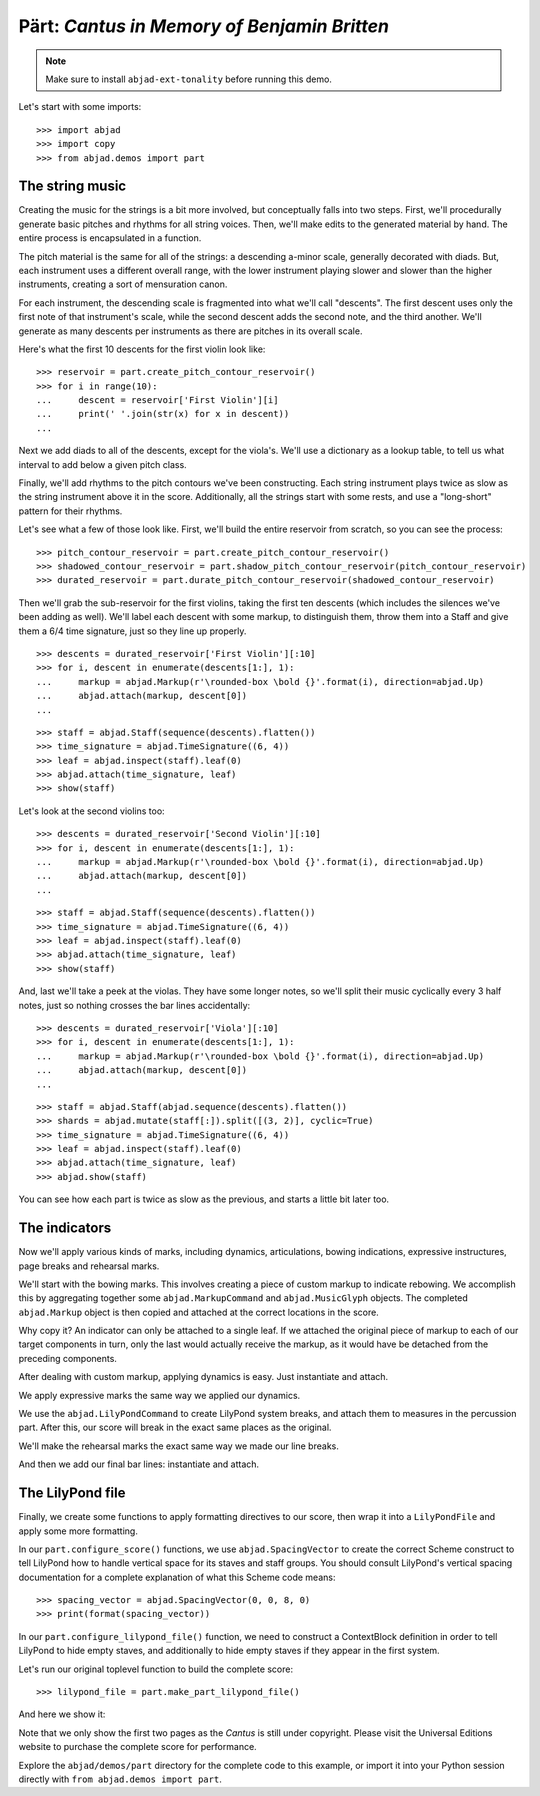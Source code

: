 Pärt: *Cantus in Memory of Benjamin Britten*
============================================

..  book-defaults::
    :lilypond/stylesheet: literature-examples.ily

..  note::

    Make sure to install ``abjad-ext-tonality`` before running this demo.

Let's start with some imports:

::

    >>> import abjad
    >>> import copy
    >>> from abjad.demos import part


The string music
----------------

Creating the music for the strings is a bit more involved, but conceptually
falls into two steps.  First, we'll procedurally generate basic pitches and
rhythms for all string voices.  Then, we'll make edits to the generated
material by hand.  The entire process is encapsulated in a function.

The pitch material is the same for all of the strings: a descending a-minor
scale, generally decorated with diads.  But, each instrument uses a different
overall range, with the lower instrument playing slower and slower than the
higher instruments, creating a sort of mensuration canon.

For each instrument, the descending scale is fragmented into what we'll call
"descents".  The first descent uses only the first note of that instrument's
scale, while the second descent adds the second note, and the third another.
We'll generate as many descents per instruments as there are pitches in its
overall scale.

Here's what the first 10 descents for the first violin look like:

::

    >>> reservoir = part.create_pitch_contour_reservoir()
    >>> for i in range(10):
    ...     descent = reservoir['First Violin'][i]
    ...     print(' '.join(str(x) for x in descent))
    ...

Next we add diads to all of the descents, except for the viola's.  We'll use a
dictionary as a lookup table, to tell us what interval to add below a given
pitch class.

Finally, we'll add rhythms to the pitch contours we've been constructing.  Each
string instrument plays twice as slow as the string instrument above it in the
score.  Additionally, all the strings start with some rests, and use a
"long-short" pattern for their rhythms.

Let's see what a few of those look like.  First, we'll build the entire
reservoir from scratch, so you can see the process:

::

    >>> pitch_contour_reservoir = part.create_pitch_contour_reservoir()
    >>> shadowed_contour_reservoir = part.shadow_pitch_contour_reservoir(pitch_contour_reservoir)
    >>> durated_reservoir = part.durate_pitch_contour_reservoir(shadowed_contour_reservoir)

Then we'll grab the sub-reservoir for the first violins, taking the first ten
descents (which includes the silences we've been adding as well).  We'll label
each descent with some markup, to distinguish them, throw them into a Staff and
give them a 6/4 time signature, just so they line up properly.

::

    >>> descents = durated_reservoir['First Violin'][:10]
    >>> for i, descent in enumerate(descents[1:], 1):
    ...     markup = abjad.Markup(r'\rounded-box \bold {}'.format(i), direction=abjad.Up)
    ...     abjad.attach(markup, descent[0])
    ...

::

    >>> staff = abjad.Staff(sequence(descents).flatten())
    >>> time_signature = abjad.TimeSignature((6, 4))
    >>> leaf = abjad.inspect(staff).leaf(0)
    >>> abjad.attach(time_signature, leaf)
    >>> show(staff)

Let's look at the second violins too:

::

    >>> descents = durated_reservoir['Second Violin'][:10]
    >>> for i, descent in enumerate(descents[1:], 1):
    ...     markup = abjad.Markup(r'\rounded-box \bold {}'.format(i), direction=abjad.Up)
    ...     abjad.attach(markup, descent[0])
    ...

::

    >>> staff = abjad.Staff(sequence(descents).flatten())
    >>> time_signature = abjad.TimeSignature((6, 4))
    >>> leaf = abjad.inspect(staff).leaf(0)
    >>> abjad.attach(time_signature, leaf)
    >>> show(staff)

And, last we'll take a peek at the violas.  They have some longer notes, so
we'll split their music cyclically every 3 half notes, just so nothing crosses
the bar lines accidentally:

::

    >>> descents = durated_reservoir['Viola'][:10]
    >>> for i, descent in enumerate(descents[1:], 1):
    ...     markup = abjad.Markup(r'\rounded-box \bold {}'.format(i), direction=abjad.Up)
    ...     abjad.attach(markup, descent[0])
    ...

::

    >>> staff = abjad.Staff(abjad.sequence(descents).flatten())
    >>> shards = abjad.mutate(staff[:]).split([(3, 2)], cyclic=True)
    >>> time_signature = abjad.TimeSignature((6, 4))
    >>> leaf = abjad.inspect(staff).leaf(0)
    >>> abjad.attach(time_signature, leaf)
    >>> abjad.show(staff)

You can see how each part is twice as slow as the previous, and starts a little
bit later too. 

The indicators
--------------

Now we'll apply various kinds of marks, including dynamics, articulations,
bowing indications, expressive instructures, page breaks and rehearsal marks.

We'll start with the bowing marks.  This involves creating a piece of custom
markup to indicate rebowing.  We accomplish this by aggregating together some
``abjad.MarkupCommand`` and ``abjad.MusicGlyph`` objects.  The completed
``abjad.Markup`` object is then copied and attached at the correct locations in
the score. 

Why copy it?  An indicator can only be attached to a single leaf.  If we
attached the original piece of markup to each of our target components in turn,
only the last would actually receive the markup, as it would have be detached
from the preceding components.

After dealing with custom markup, applying dynamics is easy.  Just instantiate
and attach.

We apply expressive marks the same way we applied our dynamics.

We use the ``abjad.LilyPondCommand`` to create LilyPond system breaks,
and attach them to measures in the percussion part.  After this, our score will
break in the exact same places as the original.

We'll make the rehearsal marks the exact same way we made our line breaks.

And then we add our final bar lines: instantiate and attach.

The LilyPond file
-----------------

Finally, we create some functions to apply formatting directives to our score,
then wrap it into a ``LilyPondFile`` and apply some more formatting.

In our ``part.configure_score()`` functions, we use ``abjad.SpacingVector`` to
create the correct Scheme construct to tell LilyPond how to handle vertical
space for its staves and staff groups. You should consult LilyPond's vertical
spacing documentation for a complete explanation of what this Scheme code
means:

::

    >>> spacing_vector = abjad.SpacingVector(0, 0, 8, 0)
    >>> print(format(spacing_vector))

In our ``part.configure_lilypond_file()`` function, we need to construct a
ContextBlock definition in order to tell LilyPond to hide empty staves, and
additionally to hide empty staves if they appear in the first system. 

Let's run our original toplevel function to build the complete score:

::

    >>> lilypond_file = part.make_part_lilypond_file()

And here we show it:

..  book::
    :lilypond/no-stylesheet:
    :lilypond/pages: 1-2
    :lilypond/with-columns: 2

    >>> abjad.show(lilypond_file)

Note that we only show the first two pages as the *Cantus* is still under
copyright. Please visit the Universal Editions website to purchase the complete
score for performance.

Explore the ``abjad/demos/part`` directory for the complete code to this
example, or import it into your Python session directly with ``from
abjad.demos import part``.
